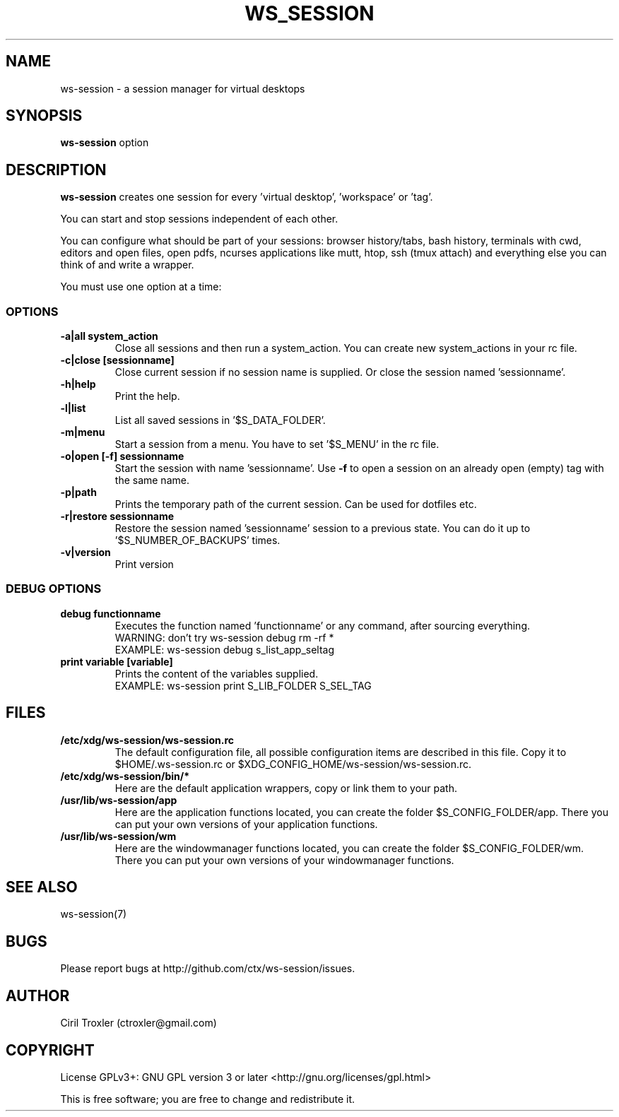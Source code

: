 .TH WS_SESSION 1 "March 29, 2015" "ws-session 1.0"
.OS Linux
.SH NAME
ws-session \- a session manager for virtual desktops
.SH SYNOPSIS
.B ws-session
option
.SH DESCRIPTION
.B ws-session
creates one session for every 'virtual desktop', 'workspace' or 'tag'.

You can start and stop sessions independent of each other.

You can configure what should be part of your sessions: browser history/tabs, bash history, terminals with cwd, editors and open files, open pdfs, ncurses applications like mutt, htop, ssh (tmux attach) and everything else you can think of and write a wrapper.

You must use one option at a time:
.SS OPTIONS
.TP
.B \-a|all\ system_action
Close all sessions and then run a system_action.
You can create new system_actions in your rc file.
.TP
.B \-c|close\ [sessionname]
Close current session if no session name is supplied.
Or close the session named 'sessionname'.
.TP
.B \-h|help
Print the help.
.TP
.B \-l|list
List all saved sessions in '$S_DATA_FOLDER'.
.TP
.B \-m|menu
Start a session from a menu.
You have to set '$S_MENU' in the rc file.
.TP
.B \-o|open\ [-f]\ sessionname
Start the session with name 'sessionname'.
Use
.B -f
to open a session on an already open (empty) tag with the same name.
.TP
.B \-p|path
Prints the temporary path of the current session. Can be used for dotfiles etc.
.TP
.B \-r|restore\ sessionname
Restore the session named 'sessionname' session to a previous state.
You can do it up to '$S_NUMBER_OF_BACKUPS' times.
.TP
.B \-v|version
Print version
.SS DEBUG OPTIONS
.TP
.B debug\ functionname
Executes the function named 'functionname' or any command, after sourcing everything.
.nf
WARNING: don't try ws-session debug rm -rf *
EXAMPLE: ws-session debug s_list_app_seltag
.fi
.TP
.B print\ variable\ [variable]
Prints the content of the variables supplied.
.nf
EXAMPLE: ws-session print S_LIB_FOLDER S_SEL_TAG
.fi
.SH FILES
.TP
.B /etc/xdg/ws-session/ws-session.rc
The default configuration file, all possible configuration items are described in this file.
Copy it to $HOME/.ws-session.rc or $XDG_CONFIG_HOME/ws-session/ws-session.rc.
.TP
.B /etc/xdg/ws-session/bin/*
Here are the default application wrappers, copy or link them to your path.
.TP
.B /usr/lib/ws-session/app
Here are the application functions located, you can create the folder $S_CONFIG_FOLDER/app.
There you can put your own versions of your application functions.
.TP
.B /usr/lib/ws-session/wm
Here are the windowmanager functions located, you can create the folder $S_CONFIG_FOLDER/wm.
There you can put your own versions of your windowmanager functions.
.SH SEE ALSO
ws-session(7)
.SH BUGS
Please report bugs at http://github.com/ctx/ws-session/issues.
.SH AUTHOR
Ciril Troxler (ctroxler@gmail.com)
.SH COPYRIGHT
License GPLv3+: GNU GPL version 3 or later <http://gnu.org/licenses/gpl.html>
 
This is free software; you are free to change and redistribute it.
